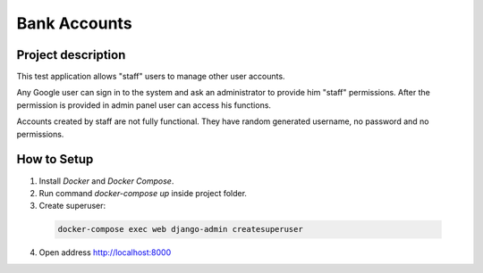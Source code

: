 Bank Accounts
=============

Project description
-------------------

This test application allows "staff" users to manage other user accounts.

Any Google user can sign in to the system and ask an administrator to provide him "staff" permissions.
After the permission is provided in admin panel user can access his functions.

Accounts created by staff are not fully functional.
They have random generated username, no password and no permissions.

How to Setup
------------

1. Install *Docker* and *Docker Compose*.

2. Run command *docker-compose up* inside project folder.

3. Create superuser:

  .. code-block:: bash

    docker-compose exec web django-admin createsuperuser

4. Open address http://localhost:8000
